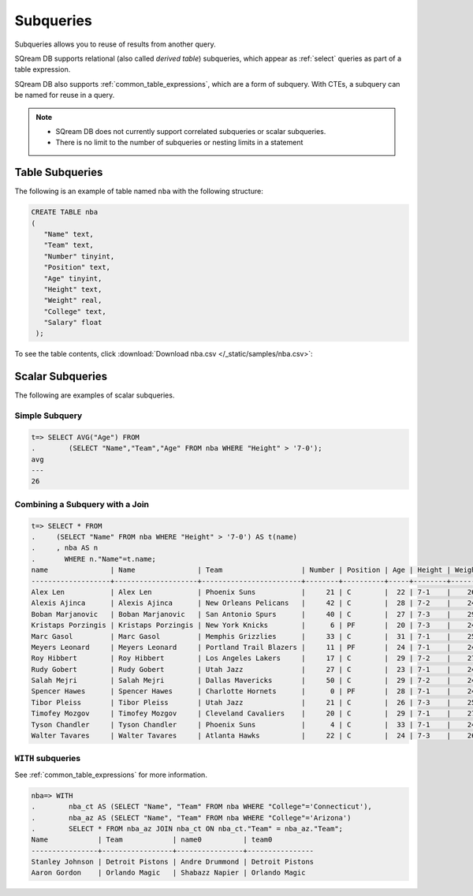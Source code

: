 .. _subqueries:

***************************
Subqueries
***************************

Subqueries allows you to reuse of results from another query.

SQream DB supports relational (also called *derived table*) subqueries, which appear as :ref:`select` queries as part of a table expression.

SQream DB also supports :ref:`common_table_expressions`, which are a form of subquery. With CTEs, a subquery can be named for reuse in a query.

.. note::
   * SQream DB does not currently support correlated subqueries or scalar subqueries.
   
   * There is no limit to the number of subqueries or nesting limits in a statement



   
   
Table Subqueries
===========================   

The following is an example of table named ``nba`` with the following structure:

.. code-block:: postgres
   
   CREATE TABLE nba
   (
      "Name" text,
      "Team" text,
      "Number" tinyint,
      "Position" text,
      "Age" tinyint,
      "Height" text,
      "Weight" real,
      "College" text,
      "Salary" float
    );


To see the table contents, click :download:`Download nba.csv </_static/samples/nba.csv>`:

.. csv-table:: nba.csv
   :file: nba-t10.csv
   :widths: auto
   :header-rows: 1
   
Scalar Subqueries
===================
The following are examples of scalar subqueries.

Simple Subquery
------------------

.. code-block:: psql
   
   t=> SELECT AVG("Age") FROM 
   .        (SELECT "Name","Team","Age" FROM nba WHERE "Height" > '7-0');
   avg
   ---
   26

Combining a Subquery with a Join
----------------------------------

.. code-block:: psql

   t=> SELECT * FROM
   .     (SELECT "Name" FROM nba WHERE "Height" > '7-0') AS t(name)
   .     , nba AS n
   .       WHERE n."Name"=t.name;
   name               | Name               | Team                   | Number | Position | Age | Height | Weight | College    | Salary  
   -------------------+--------------------+------------------------+--------+----------+-----+--------+--------+------------+---------
   Alex Len           | Alex Len           | Phoenix Suns           |     21 | C        |  22 | 7-1    |    260 | Maryland   |  3807120
   Alexis Ajinca      | Alexis Ajinca      | New Orleans Pelicans   |     42 | C        |  28 | 7-2    |    248 | \N         |  4389607
   Boban Marjanovic   | Boban Marjanovic   | San Antonio Spurs      |     40 | C        |  27 | 7-3    |    290 | \N         |  1200000
   Kristaps Porzingis | Kristaps Porzingis | New York Knicks        |      6 | PF       |  20 | 7-3    |    240 | \N         |  4131720
   Marc Gasol         | Marc Gasol         | Memphis Grizzlies      |     33 | C        |  31 | 7-1    |    255 | \N         | 19688000
   Meyers Leonard     | Meyers Leonard     | Portland Trail Blazers |     11 | PF       |  24 | 7-1    |    245 | Illinois   |  3075880
   Roy Hibbert        | Roy Hibbert        | Los Angeles Lakers     |     17 | C        |  29 | 7-2    |    270 | Georgetown | 15592217
   Rudy Gobert        | Rudy Gobert        | Utah Jazz              |     27 | C        |  23 | 7-1    |    245 | \N         |  1175880
   Salah Mejri        | Salah Mejri        | Dallas Mavericks       |     50 | C        |  29 | 7-2    |    245 | \N         |   525093
   Spencer Hawes      | Spencer Hawes      | Charlotte Hornets      |      0 | PF       |  28 | 7-1    |    245 | Washington |  6110034
   Tibor Pleiss       | Tibor Pleiss       | Utah Jazz              |     21 | C        |  26 | 7-3    |    256 | \N         |  2900000
   Timofey Mozgov     | Timofey Mozgov     | Cleveland Cavaliers    |     20 | C        |  29 | 7-1    |    275 | \N         |  4950000
   Tyson Chandler     | Tyson Chandler     | Phoenix Suns           |      4 | C        |  33 | 7-1    |    240 | \N         | 13000000
   Walter Tavares     | Walter Tavares     | Atlanta Hawks          |     22 | C        |  24 | 7-3    |    260 | \N         |  1000000

``WITH`` subqueries
---------------------

See :ref:`common_table_expressions` for more information. 

.. code-block:: psql
   
   nba=> WITH
   .        nba_ct AS (SELECT "Name", "Team" FROM nba WHERE "College"='Connecticut'),
   .        nba_az AS (SELECT "Name", "Team" FROM nba WHERE "College"='Arizona')
   .        SELECT * FROM nba_az JOIN nba_ct ON nba_ct."Team" = nba_az."Team";
   Name            | Team            | name0          | team0          
   ----------------+-----------------+----------------+----------------
   Stanley Johnson | Detroit Pistons | Andre Drummond | Detroit Pistons
   Aaron Gordon    | Orlando Magic   | Shabazz Napier | Orlando Magic  